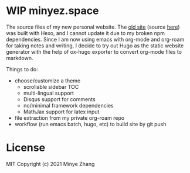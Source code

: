 * WIP minyez.space

The source files of my new personal website.
The [[https://shigaro.org][old site]] (source [[https://github.com/minyez/minyez.github.io/tree/hexo][here]]) was built with Hexo,
and I cannot update it due to my broken npm dependencies.
Since I am now using emacs with org-mode and org-roam for taking notes and writing,
I decide to try out Hugo as the static website generator
with the help of ox-hugo exporter to convert org-mode files to markdown.

Things to do:

- choose/customize a theme
  - scrollable sidebar TOC 
  - multi-lingual support
  - Disqus support for comments
  - no/minimal framework dependencies
  - MathJax support for latex input
- file extraction from my private org-roam repo
- workflow (run emacs batch, hugo, etc) to build site by git push

* License

MIT Copyright (c) 2021 Minye Zhang

